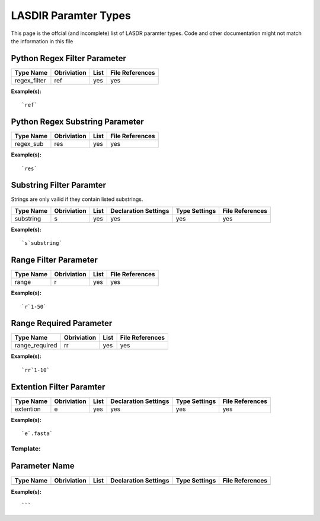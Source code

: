 *********************
LASDIR Paramter Types
*********************

This page is the offcial (and incomplete) list of LASDR paramter types. Code and other documentation might not match the information in this file

Python Regex Filter Parameter
-----------------------------

+------------------+-------------+------+-----------------+
| Type Name        | Obriviation | List | File References |
+==================+=============+======+=================+
| regex_filter     | ref         | yes  | yes             |
+------------------+-------------+------+-----------------+

**Example(s):**

::

    `ref`

Python Regex Substring Parameter
--------------------------------


+-----------+-------------+------+-----------------+
| Type Name | Obriviation | List | File References |
+===========+=============+======+=================+
| regex_sub | res         | yes  | yes             |
+-----------+-------------+------+-----------------+

**Example(s):**

::
    
    `res`

Substring Filter Paramter
-------------------------

Strings are only vailid if they contain listed substrings.

+-----------+-------------+------+----------------------+---------------+-----------------+
| Type Name | Obriviation | List | Declaration Settings | Type Settings | File References |
+===========+=============+======+======================+===============+=================+
| substring | s           | yes  | yes                  | yes           | yes             |
+-----------+-------------+------+----------------------+---------------+-----------------+

**Example(s):**

::

    `s`substring`

Range Filter Parameter
----------------------

+-----------+-------------+------+-----------------+
| Type Name | Obriviation | List | File References |
+===========+=============+======+=================+
| range     | r           | yes  | yes             |
+-----------+-------------+------+-----------------+

**Example(s):**

::

    `r`1-50`

Range Required Parameter
------------------------

+----------------+-------------+------+-----------------+
| Type Name      | Obriviation | List | File References |
+================+=============+======+=================+
| range_required | rr          | yes  | yes             |
+----------------+-------------+------+-----------------+

**Example(s):**

::

    `rr`1-10`

Extention Filter Paramter
-------------------------

+-----------+-------------+------+----------------------+---------------+-----------------+
| Type Name | Obriviation | List | Declaration Settings | Type Settings | File References |
+===========+=============+======+======================+===============+=================+
| extention | e           | yes  | yes                  | yes           | yes             |
+-----------+-------------+------+----------------------+---------------+-----------------+

**Example(s):**

:: 
    
    `e`.fasta`




Template:
=========

Parameter Name
--------------

+-----------+-------------+------+----------------------+---------------+-----------------+
| Type Name | Obriviation | List | Declaration Settings | Type Settings | File References |
+===========+=============+======+======================+===============+=================+
|           |             |      |                      |               |                 |
+-----------+-------------+------+----------------------+---------------+-----------------+

**Example(s):**

:: 
    
    ```


